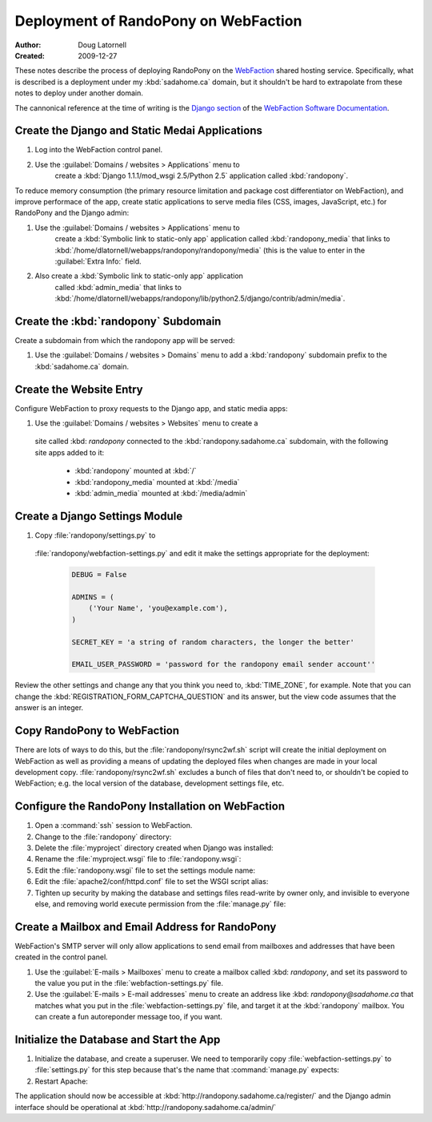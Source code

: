 =====================================
Deployment of RandoPony on WebFaction
=====================================

:Author: Doug Latornell
:Created: 2009-12-27


These notes describe the process of deploying RandoPony on the
WebFaction_ shared hosting service. Specifically, what is described is
a deployment under my :kbd:`sadahome.ca` domain, but it shouldn't be
hard to extrapolate from these notes to deploy under another domain.

.. _WebFaction: http://webfaction.com

The cannonical reference at the time of writing is the `Django section`_
of the `WebFaction Software Documentation`_.

.. _Django section: http://docs.webfaction.com/software/django.html
.. _WebFaction Software Documentation: http://docs.webfaction.com/software/index.html


Create the Django and Static Medai Applications
===============================================

#. Log into the WebFaction control panel.
#. Use the :guilabel:`Domains / websites > Applications` menu to
    create a :kbd:`Django 1.1.1/mod_wsgi 2.5/Python 2.5` application
    called :kbd:`randopony`.

To reduce memory consumption (the primary resource limitation and
package cost differentiator on WebFaction), and improve performace of
the app, create static applications to serve media files (CSS, images,
JavaScript, etc.) for RandoPony and the Django admin:

#. Use the :guilabel:`Domains / websites > Applications` menu to
    create a :kbd:`Symbolic link to static-only app` application
    called :kbd:`randopony_media` that links to
    :kbd:`/home/dlatornell/webapps/randopony/randopony/media` (this is
    the value to enter in the :guilabel:`Extra Info:` field.
#. Also create a :kbd:`Symbolic link to static-only app` application
    called :kbd:`admin_media` that links to
    :kbd:`/home/dlatornell/webapps/randopony/lib/python2.5/django/contrib/admin/media`.


Create the :kbd:`randopony` Subdomain
=====================================

Create a subdomain from which the randopony app will be served:

#. Use the :guilabel:`Domains / websites > Domains` menu to add a
   :kbd:`randopony` subdomain prefix to the :kbd:`sadahome.ca` domain.


Create the Website Entry
========================

Configure WebFaction to proxy requests to the Django app, and static media apps:

#. Use the :guilabel:`Domains / websites > Websites` menu to create a
 site called :kbd: `randopony` connected to the
 :kbd:`randopony.sadahome.ca` subdomain, with the following site apps
 added to it:

   * :kbd:`randopony` mounted at :kbd:`/`
   * :kbd:`randopony_media` mounted at :kbd:`/media`
   * :kbd:`admin_media` mounted at :kbd:`/media/admin`


Create a Django Settings Module
===============================

#. Copy :file:`randopony/settings.py` to
 :file:`randopony/webfaction-settings.py` and edit it make the
 settings appropriate for the deployment:

  .. code-block:: python

     DEBUG = False

     ADMINS = (
         ('Your Name', 'you@example.com'),
     )

     SECRET_KEY = 'a string of random characters, the longer the better'

     EMAIL_USER_PASSWORD = 'password for the randopony email sender account''

Review the other settings and change any that you think you need to,
:kbd:`TIME_ZONE`, for example.  Note that you can change the
:kbd:`REGISTRATION_FORM_CAPTCHA_QUESTION` and its answer, but the view
code assumes that the answer is an integer.


Copy RandoPony to WebFaction
============================

There are lots of ways to do this, but the
:file:`randopony/rsync2wf.sh` script will create the initial
deployment on WebFaction as well as providing a means of updating the
deployed files when changes are made in your local development
copy. :file:`randopony/rsync2wf.sh` excludes a bunch of files that
don't need to, or shouldn't be copied to WebFaction; e.g. the local
version of the database, development settings file, etc.


Configure the RandoPony Installation on WebFaction
==================================================

#. Open a :command:`ssh` session to WebFaction.

#. Change to the :file:`randopony` directory:

   .. code-block: sh

      cd ~/webapps/randopony

#. Delete the :file:`myproject` directory created when Django was installed:

   .. code-block: sh

      rm -rf myproject

#. Rename the :file:`myproject.wsgi` file to :file:`randopony.wsgi`:

   .. code-block: sh

      mv myproject.wsgi randopony.wsgi

#. Edit the :file:`randopony.wsgi` file to set the settings module name:

   .. code-block: python

      os.environ['DJANGO_SETTINGS_MODULE'] = randopony.webfaction-settings

#. Edit the :file:`apache2/conf/httpd.conf` file to set the WSGI script alias:

   .. code-block: none

      WSGIScriptAlias / /home/dlatornell/webapps/randopony/randopony.wsgi

#. Tighten up security by making the database and settings files
   read-write by owner only, and invisible to everyone else, and
   removing world execute permission from the :file:`manage.py` file:

   .. code-block: sh

      cd ~/webapps/randopony/randopony/
      chmod go-rw randopony-production.db webfaction-settings.py
      chmod o-x manage.py


Create a Mailbox and Email Address for RandoPony
================================================

WebFaction's SMTP server will only allow applications to send email
from mailboxes and addresses that have been created in the control
panel.

#. Use the :guilabel:`E-mails > Mailboxes` menu to create a mailbox
   called :kbd: `randopony`, and set its password to the value you put
   in the :file:`webfaction-settings.py` file. 

#. Use the :guilabel:`E-mails > E-mail addresses` menu to create an
   address like :kbd: `randopony@sadahome.ca` that matches what you
   put in the :file:`webfaction-settings.py` file, and target it at
   the :kbd:`randopony` mailbox. You can create a fun autoreponder
   message too, if you want.


Initialize the Database and Start the App
=========================================

#. Initialize the database, and create a superuser. We need to
   temporarily copy :file:`webfaction-settings.py` to
   :file:`settings.py` for this step because that's the name that
   :command:`manage.py` expects:

   .. code-block: sh
      
      cd ~/webapps/randopony/randopony
      cp webfaction-settings.py settings.py
      python2.5 manage.py syncdb
      ...
      rm settings.py*

#. Restart Apache:

   .. code-block: sh

      ~/webapps/randopony/apache2/bin/restart


The application should now be accessible at :kbd:`http://randopony.sadahome.ca/register/` and the Django admin interface should be operational at :kbd:`http://randopony.sadahome.ca/admin/`

.. 
   Local Variables:
   mode: rst
   mode: auto-fill
   End:
